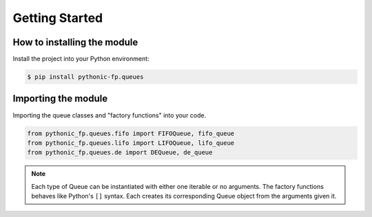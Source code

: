 Getting Started
===============

How to installing the module
----------------------------

Install the project into your Python environment:

.. code:: console

   $ pip install pythonic-fp.queues

Importing the module
--------------------

Importing the queue classes and "factory functions" into your code.

.. code:: python

   from pythonic_fp.queues.fifo import FIFOQueue, fifo_queue
   from pythonic_fp.queues.lifo import LIFOQueue, lifo_queue
   from pythonic_fp.queues.de import DEQueue, de_queue

.. Note::

   Each type of Queue can be instantiated with either one iterable or no arguments.
   The factory functions behaves like Python's ``[]`` syntax. Each creates its
   corresponding Queue object from the arguments given it.
